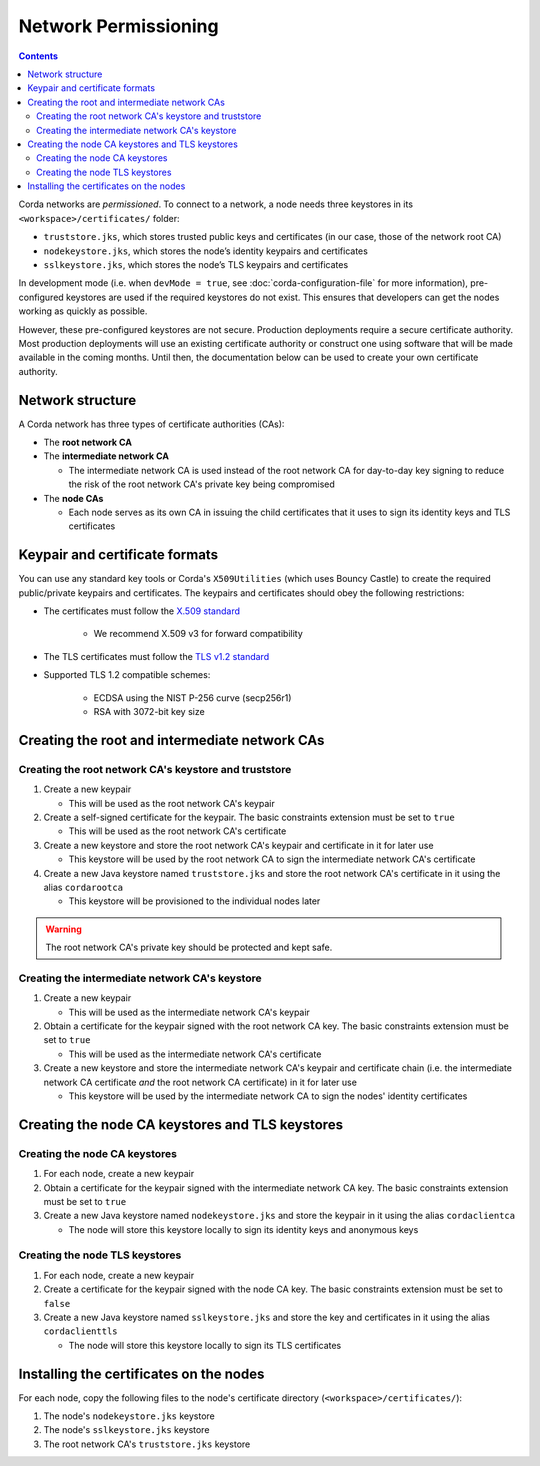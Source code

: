 Network Permissioning
=====================

.. contents::

Corda networks are *permissioned*. To connect to a network, a node needs three keystores in its
``<workspace>/certificates/`` folder:

* ``truststore.jks``, which stores trusted public keys and certificates (in our case, those of the network root CA)
* ``nodekeystore.jks``, which stores the node’s identity keypairs and certificates
* ``sslkeystore.jks``, which stores the node’s TLS keypairs and certificates

In development mode (i.e. when ``devMode = true``, see :doc:`corda-configuration-file` for more information),
pre-configured keystores are used if the required keystores do not exist. This ensures that developers can get the
nodes working as quickly as possible.

However, these pre-configured keystores are not secure. Production deployments require a secure certificate authority.
Most production deployments will use an existing certificate authority or construct one using software that will be
made available in the coming months. Until then, the documentation below can be used to create your own certificate
authority.

Network structure
-----------------
A Corda network has three types of certificate authorities (CAs):

* The **root network CA**
* The **intermediate network CA**

  * The intermediate network CA is used instead of the root network CA for day-to-day
    key signing to reduce the risk of the root network CA's private key being compromised

* The **node CAs**

  * Each node serves as its own CA in issuing the child certificates that it uses to sign its identity
    keys and TLS certificates

Keypair and certificate formats
-------------------------------
You can use any standard key tools or Corda's ``X509Utilities`` (which uses Bouncy Castle) to create the required
public/private keypairs and certificates. The keypairs and certificates should obey the following restrictions:

* The certificates must follow the `X.509 standard <https://tools.ietf.org/html/rfc5280>`_

   * We recommend X.509 v3 for forward compatibility

* The TLS certificates must follow the `TLS v1.2 standard <https://tools.ietf.org/html/rfc5246>`_

* Supported TLS 1.2 compatible schemes:

    * ECDSA using the NIST P-256 curve (secp256r1)

    * RSA with 3072-bit key size

Creating the root and intermediate network CAs
----------------------------------------------

Creating the root network CA's keystore and truststore
^^^^^^^^^^^^^^^^^^^^^^^^^^^^^^^^^^^^^^^^^^^^^^^^^^^^^^

1. Create a new keypair

   * This will be used as the root network CA's keypair

2. Create a self-signed certificate for the keypair. The basic constraints extension must be set to ``true``

   * This will be used as the root network CA's certificate

3. Create a new keystore and store the root network CA's keypair and certificate in it for later use

   * This keystore will be used by the root network CA to sign the intermediate network CA's certificate

4. Create a new Java keystore named ``truststore.jks`` and store the root network CA's certificate in it using the
   alias ``cordarootca``

   * This keystore will be provisioned to the individual nodes later

.. warning:: The root network CA's private key should be protected and kept safe.

Creating the intermediate network CA's keystore
^^^^^^^^^^^^^^^^^^^^^^^^^^^^^^^^^^^^^^^^^^^^^^^

1. Create a new keypair

   * This will be used as the intermediate network CA's keypair

2. Obtain a certificate for the keypair signed with the root network CA key. The basic constraints extension must be
   set to ``true``

   * This will be used as the intermediate network CA's certificate

3. Create a new keystore and store the intermediate network CA's keypair and certificate chain
   (i.e. the intermediate network CA certificate *and* the root network CA certificate) in it for later use

   * This keystore will be used by the intermediate network CA to sign the nodes' identity certificates

Creating the node CA keystores and TLS keystores
------------------------------------------------

Creating the node CA keystores
^^^^^^^^^^^^^^^^^^^^^^^^^^^^^^

1. For each node, create a new keypair

2. Obtain a certificate for the keypair signed with the intermediate network CA key. The basic constraints extension must be
   set to ``true``

3. Create a new Java keystore named ``nodekeystore.jks`` and store the keypair in it using the alias ``cordaclientca``

   * The node will store this keystore locally to sign its identity keys and anonymous keys

Creating the node TLS keystores
^^^^^^^^^^^^^^^^^^^^^^^^^^^^^^^

1. For each node, create a new keypair

2. Create a certificate for the keypair signed with the node CA key. The basic constraints extension must be set to
   ``false``

3. Create a new Java keystore named ``sslkeystore.jks`` and store the key and certificates in it using the alias
   ``cordaclienttls``

   * The node will store this keystore locally to sign its TLS certificates

Installing the certificates on the nodes
----------------------------------------
For each node, copy the following files to the node's certificate directory (``<workspace>/certificates/``):

1. The node's ``nodekeystore.jks`` keystore
2. The node's ``sslkeystore.jks`` keystore
3. The root network CA's ``truststore.jks`` keystore
